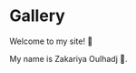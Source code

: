 #+hugo_base_dir: ../
#+hugo_section: gallery

* Gallery
:PROPERTIES:
:EXPORT_FILE_NAME: _index
:END:

Welcome to my site! 🎉


My name is Zakariya Oulhadj 🌲.
